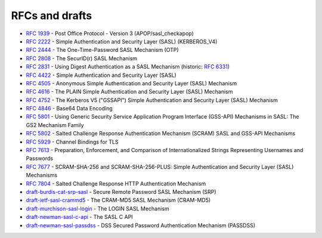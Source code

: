 .. _faq-rfcs:

===============
RFCs and drafts
===============

* :rfc:`1939#page-15` - Post Office Protocol - Version 3 (APOP/sasl_checkapop)
* :rfc:`2222#section-7.1` - Simple Authentication and Security Layer (SASL) (KERBEROS_V4)
* :rfc:`2444` - The One-Time-Password SASL Mechanism (OTP)
* :rfc:`2808` - The SecurID(r) SASL Mechanism
* :rfc:`2831` - Using Digest Authentication as a SASL Mechanism (historic: :rfc:`6331`)
* :rfc:`4422` - Simple Authentication and Security Layer (SASL)
* :rfc:`4505` - Anonymous Simple Authentication and Security Layer (SASL) Mechanism
* :rfc:`4616` - The PLAIN Simple Authentication and Security Layer (SASL) Mechanism
* :rfc:`4752` - The Kerberos V5 ("GSSAPI") Simple Authentication and Security Layer (SASL) Mechanism
* :rfc:`4846#section-4` - Base64 Data Encoding
* :rfc:`5801` - Using Generic Security Service Application Program Interface (GSS-API) Mechanisms in SASL: The GS2 Mechanism Family
* :rfc:`5802` - Salted Challenge Response Authentication Mechanism (SCRAM) SASL and GSS-API Mechanisms
* :rfc:`5929` - Channel Bindings for TLS
* :rfc:`7613` - Preparation, Enforcement, and Comparison of Internationalized Strings Representing Usernames and Passwords
* :rfc:`7677` - SCRAM-SHA-256 and SCRAM-SHA-256-PLUS: Simple Authentication and Security Layer (SASL) Mechanisms
* :rfc:`7804` - Salted Challenge Response HTTP Authentication Mechanism
* `draft-burdis-cat-srp-sasl <https://tools.ietf.org/html/draft-burdis-cat-srp-sasl-08>`_ - Secure Remote Password SASL Mechanism (SRP)
* `draft-ietf-sasl-crammd5 <https://tools.ietf.org/html/draft-ietf-sasl-crammd5>`_ - The CRAM-MD5 SASL Mechanism (CRAM-MD5)
* `draft-murchison-sasl-login <https://tools.ietf.org/html/draft-murchison-sasl-login>`_ - The LOGIN SASL Mechanism
* `draft-newman-sasl-c-api <https://tools.ietf.org/html/draft-newman-sasl-c-api>`_ - The SASL C API
* `draft-newman-sasl-passdss <https://tools.ietf.org/html/draft-newman-sasl-passdss>`_ - DSS Secured Password Authentication Mechanism (PASSDSS)
